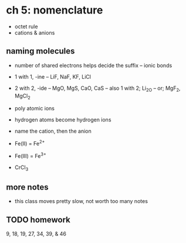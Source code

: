 * ch 5: nomenclature

- octet rule
- cations & anions

** naming molecules

- number of shared electrons helps decide the suffix
  -- ionic bonds

- 1 with 1, -ine
  -- LiF, NaF, KF, LiCl
- 2 with 2, -ide
  -- MgO, MgS, CaO, CaS
  -- also 1 with 2; Li_2O
  -- or; MgF_2, MgCl_2

- poly atomic ions
- hydrogen atoms become hydrogen ions

- name the cation, then the anion

- Fe(II) = Fe^{2+}
- Fe(III) = Fe^{3+}

- CrCl_3

** more notes

- this class moves pretty slow, not worth too many notes

** TODO homework

9, 18, 19, 27, 34, 39, & 46
